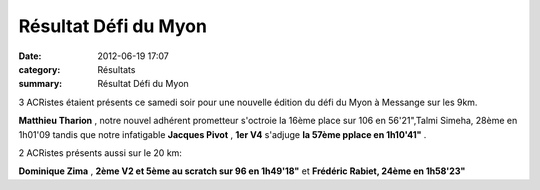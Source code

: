 Résultat Défi du Myon
=====================

:date: 2012-06-19 17:07
:category: Résultats
:summary: Résultat Défi du Myon

3 ACRistes étaient présents ce samedi soir pour une nouvelle édition du défi du Myon à Messange sur les 9km.


**Matthieu Tharion** , notre nouvel adhérent prometteur s'octroie la 16ème place sur 106 en 56'21",Talmi Simeha, 28ème en 1h01'09 tandis que notre infatigable **Jacques Pivot** , **1er V4**  s'adjuge **la 57ème pplace en 1h10'41"** .


2 ACRistes présents aussi sur le 20 km:


**Dominique Zima** , **2ème V2 et 5ème au scratch sur 96 en 1h49'18"** et **Frédéric Rabiet, 24ème en 1h58'23"**
